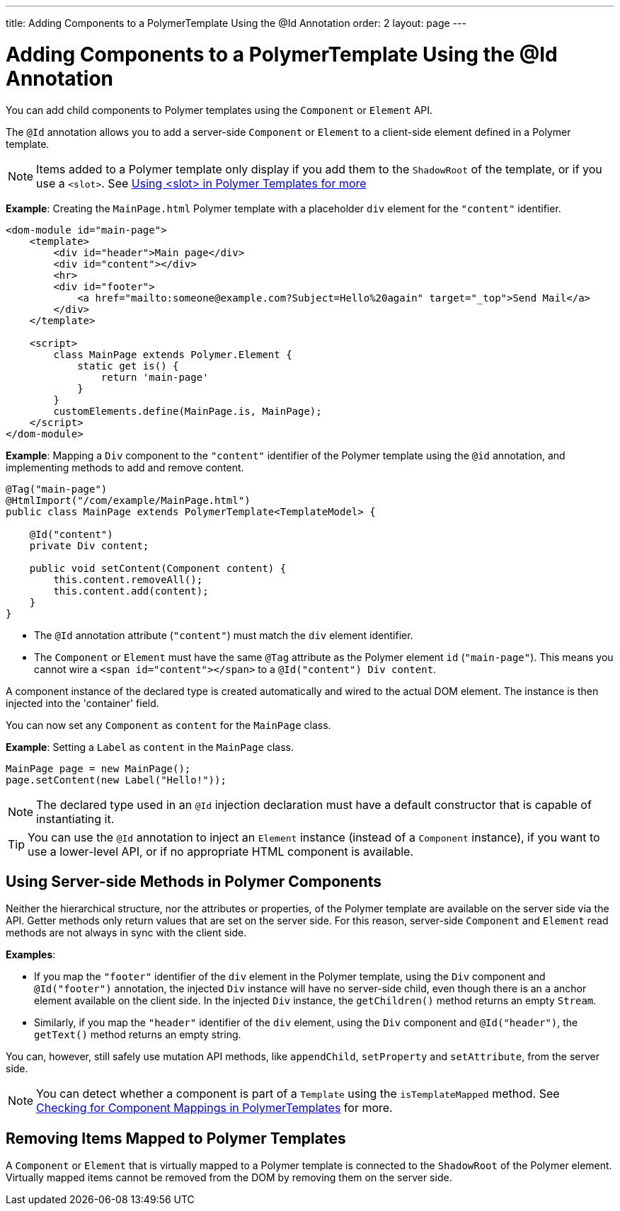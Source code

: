 ---
title: Adding Components to a PolymerTemplate Using the @Id Annotation
order: 2
layout: page
---

= Adding Components to a PolymerTemplate Using the @Id Annotation

You can add child components to Polymer templates using the `Component` or `Element` API.

The `@Id` annotation allows you to add a server-side `Component` or `Element` to a client-side element defined in a Polymer template.

[NOTE]
Items added to a Polymer template only display if you add them to the `ShadowRoot` of the template, or if you use a `<slot>`. See <<tutorial-template-components-in-slot#,Using <slot> in Polymer Templates for more>> 

*Example*: Creating the `MainPage.html` Polymer template with a placeholder `div` element for the `"content"` identifier.

[source,html]
----
<dom-module id="main-page">
    <template>
        <div id="header">Main page</div>
        <div id="content"></div>
        <hr>
        <div id="footer">
            <a href="mailto:someone@example.com?Subject=Hello%20again" target="_top">Send Mail</a>
        </div>
    </template>

    <script>
        class MainPage extends Polymer.Element {
            static get is() {
                return 'main-page'
            }
        }
        customElements.define(MainPage.is, MainPage);
    </script>
</dom-module>
----

*Example*: Mapping a `Div` component to the `"content"` identifier of the Polymer template using the `@id` annotation, and implementing methods to add and remove content.  

[source,java]
----
@Tag("main-page")
@HtmlImport("/com/example/MainPage.html")
public class MainPage extends PolymerTemplate<TemplateModel> {

    @Id("content")
    private Div content;

    public void setContent(Component content) {
        this.content.removeAll();
        this.content.add(content);
    }
}
----

* The `@Id` annotation attribute (`"content"`) must match the `div` element identifier.
* The `Component` or `Element` must have the same `@Tag` attribute as the Polymer element `id` (`"main-page"`). This means you cannot wire a `<span id="content"></span>` to a `@Id("content") Div content`.

A component instance of the declared type is created automatically and wired to the actual DOM element. The instance is then injected into the 'container' field. 

You can now set any `Component` as `content` for the `MainPage` class.

*Example*: Setting a `Label` as `content` in the `MainPage` class. 
[source,java]
----
MainPage page = new MainPage();
page.setContent(new Label("Hello!"));
----

[NOTE]
The declared type used in an `@Id` injection declaration must have a default constructor that is capable of instantiating it.

[TIP]
You can use the `@Id` annotation to inject an `Element` instance (instead of a `Component` instance), if you want to use a lower-level API, or if no appropriate HTML component is available.

== Using Server-side Methods in Polymer Components

Neither the hierarchical structure, nor the attributes or properties, of the Polymer template are available on the server side via the API. Getter methods only return values that are set on the server side. For this reason, server-side `Component` and `Element` read methods are not always in sync with the client side.

*Examples*:

* If you map the `"footer"` identifier of the `div` element in the Polymer template, using the `Div` component and `@Id("footer")` annotation, the injected `Div` instance will have no server-side child, even though there is an `a` anchor element available on the client side. In the injected `Div` instance, the `getChildren()` method returns an empty `Stream`. 
* Similarly, if you map the `"header"` identifier of the `div` element, using the `Div` component and `@Id("header")`, the `getText()` method returns an empty string. 

You can, however, still safely use mutation API methods, like `appendChild`, `setProperty` and `setAttribute`, from the server side. 

[NOTE]
You can detect whether a component is part of a `Template` using the `isTemplateMapped` method. See <<tutorial-component-integration#,Checking for Component Mappings in PolymerTemplates>> for more.

== Removing Items Mapped to Polymer Templates

A `Component` or `Element` that is virtually mapped to a Polymer template is connected to the `ShadowRoot` of the Polymer element. Virtually mapped items cannot be removed from the DOM by removing them on the server side. 
